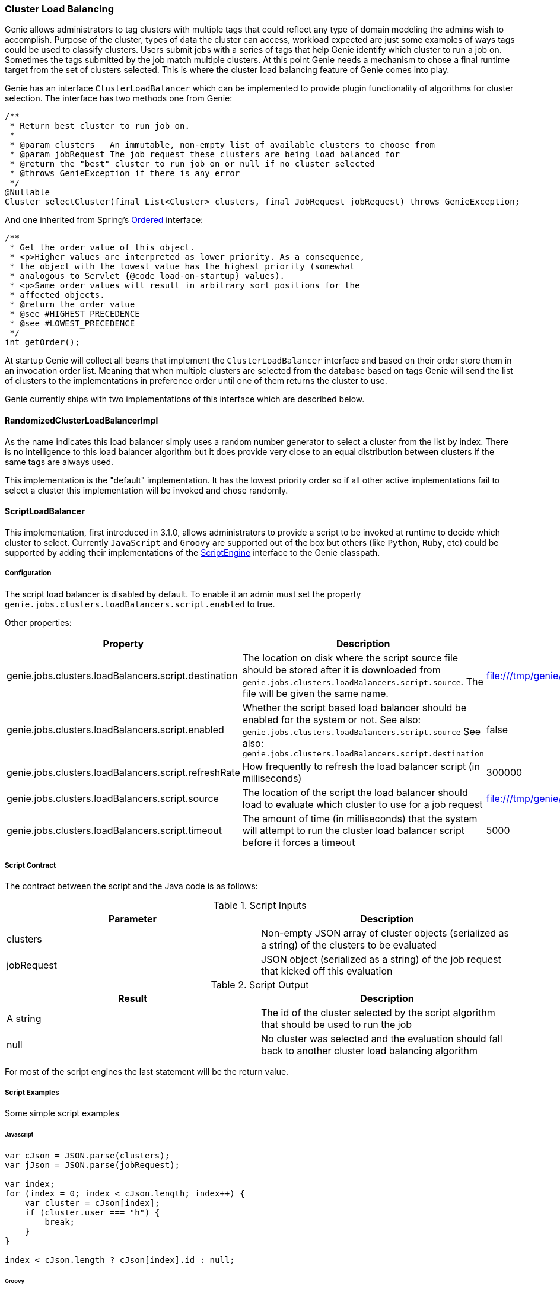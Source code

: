 === Cluster Load Balancing

Genie allows administrators to tag clusters with multiple tags that could reflect any type of domain modeling the
admins wish to accomplish. Purpose of the cluster, types of data the cluster can access, workload expected are just
some examples of ways tags could be used to classify clusters. Users submit jobs with a series of tags that help
Genie identify which cluster to run a job on. Sometimes the tags submitted by the job match multiple clusters. At this
point Genie needs a mechanism to chose a final runtime target from the set of clusters selected. This is where the
cluster load balancing feature of Genie comes into play.

Genie has an interface `ClusterLoadBalancer` which can be implemented to provide plugin functionality of algorithms for
cluster selection. The interface has two methods one from Genie:

[source,java]
----
/**
 * Return best cluster to run job on.
 *
 * @param clusters   An immutable, non-empty list of available clusters to choose from
 * @param jobRequest The job request these clusters are being load balanced for
 * @return the "best" cluster to run job on or null if no cluster selected
 * @throws GenieException if there is any error
 */
@Nullable
Cluster selectCluster(final List<Cluster> clusters, final JobRequest jobRequest) throws GenieException;
----

And one inherited from Spring's
http://docs.spring.io/spring-framework/docs/current/javadoc-api/org/springframework/core/Ordered.html[Ordered]
interface:

[source,java]
----
/**
 * Get the order value of this object.
 * <p>Higher values are interpreted as lower priority. As a consequence,
 * the object with the lowest value has the highest priority (somewhat
 * analogous to Servlet {@code load-on-startup} values).
 * <p>Same order values will result in arbitrary sort positions for the
 * affected objects.
 * @return the order value
 * @see #HIGHEST_PRECEDENCE
 * @see #LOWEST_PRECEDENCE
 */
int getOrder();
----

At startup Genie will collect all beans that implement the `ClusterLoadBalancer` interface and based on their order
store them in an invocation order list. Meaning that when multiple clusters are selected from the database based on tags
Genie will send the list of clusters to the implementations in preference order until one of them returns the cluster to
use.

Genie currently ships with two implementations of this interface which are described below.

==== RandomizedClusterLoadBalancerImpl

As the name indicates this load balancer simply uses a random number generator to select a cluster from the list by
index. There is no intelligence to this load balancer algorithm but it does provide very close to an equal distribution
between clusters if the same tags are always used.

This implementation is the "default" implementation. It has the lowest priority order so if all other active
implementations fail to select a cluster this implementation will be invoked and chose randomly.

==== ScriptLoadBalancer

This implementation, first introduced in 3.1.0, allows administrators to provide a script to be invoked at runtime to
decide which cluster to select. Currently `JavaScript` and `Groovy` are supported out of the box but others (like
`Python`, `Ruby`, etc) could be supported by adding their implementations of the
https://docs.oracle.com/javase/8/docs/api/javax/script/ScriptEngine.html[ScriptEngine] interface to the Genie classpath.

===== Configuration

The script load balancer is disabled by default. To enable it an admin must set the property
`genie.jobs.clusters.loadBalancers.script.enabled` to true.

Other properties:

|===
|Property |Description| Default Value

|genie.jobs.clusters.loadBalancers.script.destination
|The location on disk where the script source file should be stored after it is downloaded from
`genie.jobs.clusters.loadBalancers.script.source`. The file will be given the same name.
|file:///tmp/genie/loadbalancers/script/destination/

|genie.jobs.clusters.loadBalancers.script.enabled
|Whether the script based load balancer should be enabled for the system or not.
See also: `genie.jobs.clusters.loadBalancers.script.source`
See also: `genie.jobs.clusters.loadBalancers.script.destination`
|false

|genie.jobs.clusters.loadBalancers.script.refreshRate
|How frequently to refresh the load balancer script (in milliseconds)
|300000

|genie.jobs.clusters.loadBalancers.script.source
|The location of the script the load balancer should load to evaluate which cluster to use for a job request
|file:///tmp/genie/loadBalancers/script/source/loadBalance.js

|genie.jobs.clusters.loadBalancers.script.timeout
|The amount of time (in milliseconds) that the system will attempt to run the cluster load balancer script before it
forces a timeout
|5000

|===

===== Script Contract

The contract between the script and the Java code is as follows:

.Script Inputs
|===
|Parameter |Description

|clusters
|Non-empty JSON array of cluster objects (serialized as a string) of the clusters to be evaluated

|jobRequest
|JSON object (serialized as a string) of the job request that kicked off this evaluation

|===

.Script Output
|===
|Result |Description

|A string
|The id of the cluster selected by the script algorithm that should be used to run the job

|null
|No cluster was selected and the evaluation should fall back to another cluster load balancing algorithm

|===

For most of the script engines the last statement will be the return value.

===== Script Examples

Some simple script examples

====== Javascript

[source,javascript]
----
var cJson = JSON.parse(clusters);
var jJson = JSON.parse(jobRequest);

var index;
for (index = 0; index < cJson.length; index++) {
    var cluster = cJson[index];
    if (cluster.user === "h") {
        break;
    }
}

index < cJson.length ? cJson[index].id : null;
----

====== Groovy

[source,groovy]
----
import groovy.json.JsonSlurper

def jsonSlurper = new JsonSlurper()
def cJson = jsonSlurper.parseText(clusters)
def jJson = jsonSlurper.parseText(jobRequest)

def index = cJson.findIndexOf {
    cluster -> cluster.user == "h"
}

index == -1 ? null : cJson[index].id
----

===== Caveats

The script load balancer provides great flexibility for system administrators to test algorithms for cluster load
balancing at runtime. Since the script is refreshed periodically it can even be changed after Genie is running. With
this flexibility comes the trade off that script evaluation is going to be slower than code running direct JVM byte
code. The load balancer tries to offset this by compiling and caching the script code in between refresh invocations. It
is recommended that once an algorithm is well tested it be converted to a true implementation of the
`ClusterLoadBalancer` interface if performance is desired.

Additionally if a script error is made the `ScriptLoadBalancer` will swallow the exceptions and simply return `null`
from all calls to `selectCluster` until the script is fixed and `refresh` is invoked again. The metric
`genie.jobs.clusters.loadBalancers.script.select.timer` with tag `status` and value `failed` can be used to monitor
this situation.

==== Wrap Up

This section went over the cluster load balancing feature of Genie. This interface provides an extension point for
administrators of Genie to tweak Genie's runtime behavior to suit their needs.
